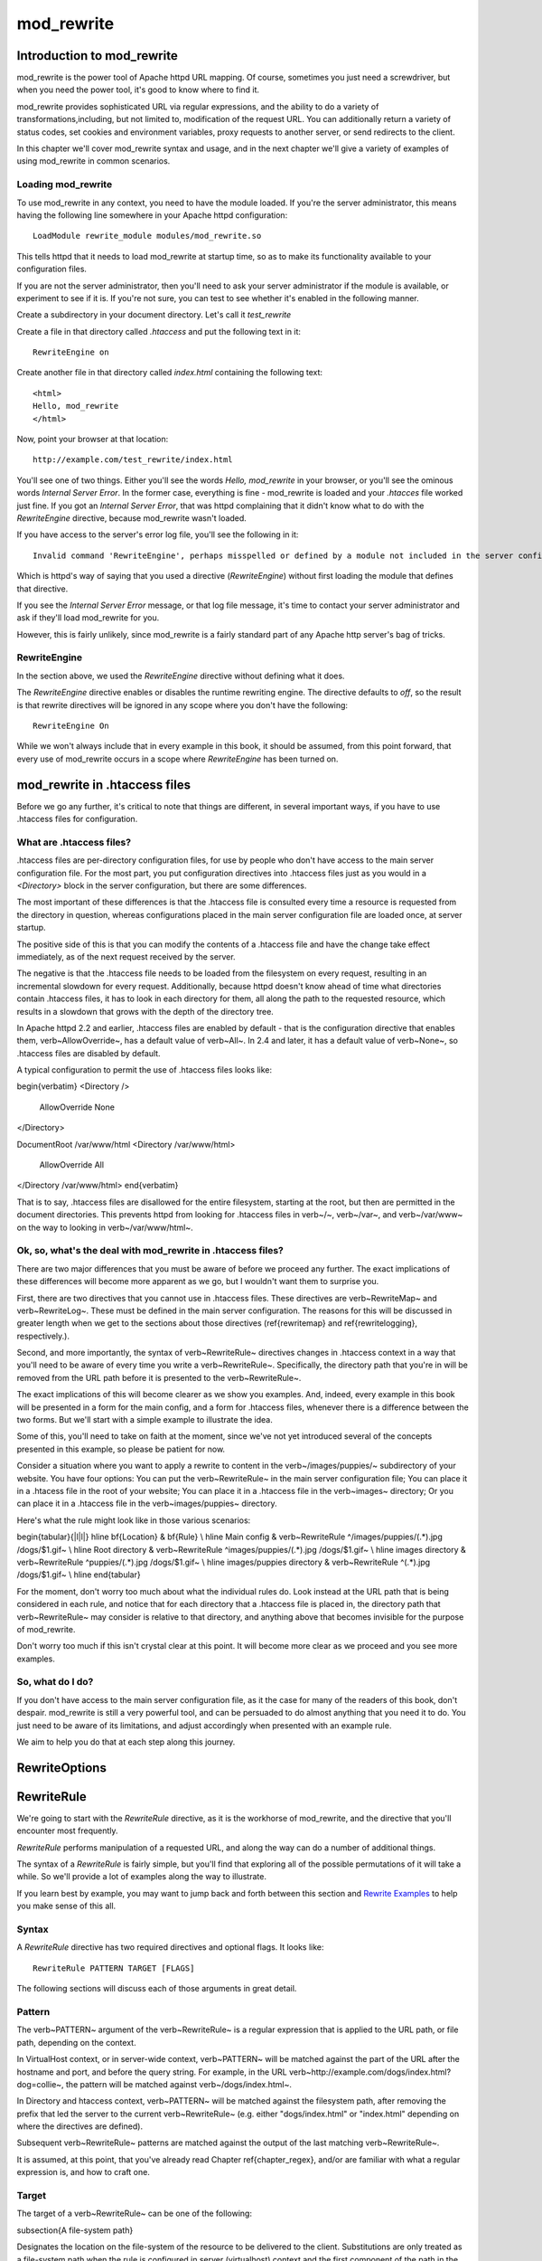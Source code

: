 mod_rewrite
===========

Introduction to mod_rewrite
----------------------------

mod_rewrite is the power tool of Apache httpd URL mapping. Of course, sometimes you just need a screwdriver, but when you need the power tool, it's good to know where to find it.

mod_rewrite provides sophisticated URL via regular expressions, and the ability to do a variety of transformations,including, but not limited to, modification of the request URL. You can additionally return a variety of status codes, set cookies and environment variables, proxy requests to another server, or send redirects to the client.

In this chapter we'll cover mod_rewrite syntax and usage, and in the next chapter we'll give a variety of examples of using mod_rewrite in common scenarios.

Loading mod_rewrite
```````````````````

To use mod_rewrite in any context, you need to have the module loaded. If you're the server administrator, this means having the following line somewhere in your Apache httpd configuration:

::

    LoadModule rewrite_module modules/mod_rewrite.so


This tells httpd that it needs to load mod_rewrite at startup time, so as to make its functionality available to your configuration files.

If you are not the server administrator, then you'll need to ask your server administrator if the module is available, or experiment to see if it is. If you're not sure, you can test to see whether it's enabled in the following manner.

Create a subdirectory in your document directory. Let's call it `test_rewrite`

Create a file in that directory called `.htaccess` and put the following text in it:

::

    RewriteEngine on

Create another file in that directory called `index.html` containing the following text:

::

    <html>
    Hello, mod_rewrite
    </html>

Now, point your browser at that location:

::

    http://example.com/test_rewrite/index.html

You'll see one of two things. Either you'll see the words `Hello, mod_rewrite` in your browser, or you'll see the ominous words `Internal Server Error`. In the former case, everything is fine - mod_rewrite is loaded and your `.htacces` file worked just fine. If you got an `Internal Server Error`, that was httpd complaining that it didn't know what to do with the `RewriteEngine` directive, because mod_rewrite wasn't loaded.

If you have access to the server's error log file, you'll see the following in it:

::

    Invalid command 'RewriteEngine', perhaps misspelled or defined by a module not included in the server configuration


Which is httpd's way of saying that you used a directive (`RewriteEngine`) without first loading the module that defines that directive.

If you see the `Internal Server Error` message, or that log file message, it's time to contact your server administrator and ask if they'll load mod_rewrite for you.

However, this is fairly unlikely, since mod_rewrite is a fairly standard part of any Apache http server's bag of tricks.

RewriteEngine
`````````````

In the section above, we used the `RewriteEngine` directive without defining what it does.

The `RewriteEngine` directive enables or disables the runtime rewriting engine. The directive defaults to `off`, so the result is that rewrite directives will be ignored in any scope where you don't have the following:

::

    RewriteEngine On

While we won't always include that in every example in this book, it should be assumed, from this point forward, that every use of mod_rewrite occurs in a scope where `RewriteEngine` has been turned on.

mod_rewrite in .htaccess files
-------------------------------

.. index:: htaccess files
.. index:: mod_rewrite in .htaccess files

Before we go any further, it's critical to note that things are different, in several important ways, if you have to use .htaccess files for configuration.

What are .htaccess files?
`````````````````````````

.htaccess files are per-directory configuration files, for use by people who don't have access to the main server configuration file. For the most part, you put configuration directives into .htaccess files just as you would in a `<Directory>` block in the server configuration, but there are some differences.

The most important of these differences is that the .htaccess file is consulted every time a resource is requested from the directory in question, whereas configurations placed in the main server configuration file are loaded once, at server startup. 

The positive side of this is that you can modify the contents of a .htaccess file and have the change take effect immediately, as of the next request received by the server.

The negative is that the .htaccess file needs to be loaded from the filesystem on every request, resulting in an incremental slowdown for every request. Additionally, because httpd doesn't know ahead of time what directories contain .htaccess files, it has to look in each directory for them, all along the path to the requested resource, which results in a slowdown that grows with the depth of the directory tree.

In Apache httpd 2.2 and earlier, .htaccess files are enabled by default - that is the configuration directive that enables them, \verb~AllowOverride~, has a default value of \verb~All~. In 2.4 and later, it has a default value of \verb~None~, so .htaccess files are disabled by default.

A typical configuration to permit the use of .htaccess files looks like:

\begin{verbatim}
<Directory />
	AllowOverride None
</Directory>

DocumentRoot /var/www/html
<Directory /var/www/html>
	AllowOverride All
</Directory /var/www/html>
\end{verbatim}

That is to say, .htaccess files are disallowed for the entire filesystem, 
starting at the root, but then are permitted in the document directories.
This prevents httpd from looking for .htaccess files in \verb~/~, \verb~/var~, 
and \verb~/var/www~ on the way to looking in \verb~/var/www/html~.

Ok, so, what's the deal with mod_rewrite in .htaccess files?
`````````````````````````````````````````````````````````````

There are two major differences that you must be aware of before we proceed any further. The exact implications of these differences will become more apparent as we go, but I wouldn't want them to surprise you.

First, there are two directives that you cannot use in .htaccess files. These directives are \verb~RewriteMap~ and \verb~RewriteLog~. These must be defined in the main server configuration. The reasons for this will be discussed in greater length when we get to the sections about those directives (\ref{rewritemap} and \ref{rewritelogging}, respectively.).

Second, and more importantly, the syntax of \verb~RewriteRule~ directives changes in .htaccess context in a way that you'll need to be aware of every time you write a \verb~RewriteRule~. Specifically, the directory path that you're in will be removed from the URL path before it is presented to the \verb~RewriteRule~.

The exact implications of this will become clearer as we show you examples. And, indeed, every example in this book will be presented in a form for the main config, and a form for .htaccess files, whenever there is a difference between the two forms. But we'll start with a simple example to illustrate the idea.

Some of this, you'll need to take on faith at the moment, since we've not yet introduced several of the concepts presented in this example, so please be patient for now.

Consider a situation where you want to apply a rewrite to content in the \verb~/images/puppies/~ subdirectory of your website. You have four options: You can put the \verb~RewriteRule~ in the main server configuration file; You can place it in a .htacess file in the root of your website; You can place it in a .htaccess file in the \verb~images~ directory; Or you can place it in a .htaccess file in the \verb~images/puppies~ directory.

Here's what the rule might look like in those various scenarios:

\begin{tabular}{|l|l|}
\hline \bf{Location} & \bf{Rule} \\ 
\hline Main config & \verb~RewriteRule ^/images/puppies/(.*).jpg /dogs/$1.gif~ \\
\hline Root directory &  \verb~RewriteRule ^images/puppies/(.*).jpg /dogs/$1.gif~ \\ 
\hline images directory &  \verb~RewriteRule ^puppies/(.*).jpg /dogs/$1.gif~ \\ 
\hline images/puppies directory &  \verb~RewriteRule ^(.*).jpg /dogs/$1.gif~ \\  
\hline 
\end{tabular} 

For the moment, don't worry too much about what the individual rules do.
Look instead at the URL path that is being considered in each rule, and
notice that for each directory that a .htaccess file is placed in, the directory path that \verb~RewriteRule~ may consider is relative to that directory, and anything above that becomes invisible for the purpose of mod_rewrite.

Don't worry too much if this isn't crystal clear at this point. It will become more clear as we proceed and you see more examples.

So, what do I do?
`````````````````

If you don't have access to the main server configuration file, as it the case for many of the readers of this book, don't despair. mod_rewrite is still a very powerful tool, and can be persuaded to do almost anything that you need it to do. You just need to be aware of its limitations, and adjust accordingly when presented with an example rule.

We aim to help you do that at each step along this journey.

RewriteOptions
--------------

RewriteRule
-----------

We're going to start with the `RewriteRule` directive, as it is the workhorse of mod_rewrite, and the directive that you'll encounter most frequently.

`RewriteRule` performs manipulation of a requested URL, and along the way can do a number of additional things.

The syntax of a `RewriteRule` is fairly simple, but you'll find that exploring all of the possible permutations of it will take a while. So we'll provide a lot of examples along the way to illustrate.

If you learn best by example, you may want to jump back and forth between this section and `Rewrite Examples`_ to help you make sense of this all.

Syntax
``````

A `RewriteRule` directive has two required directives and optional flags. It looks like:

::

    RewriteRule PATTERN TARGET [FLAGS]

The following sections will discuss each of those arguments in great detail.

Pattern
```````

The \verb~PATTERN~ argument of the \verb~RewriteRule~ is a regular expression that is applied to the URL path, or file path, depending on the context.

In VirtualHost context, or in server-wide context, \verb~PATTERN~ will be matched against the part of the URL after the hostname and port, and before the query string. For example, in the URL \verb~http://example.com/dogs/index.html?dog=collie~, the pattern will be matched against \verb~/dogs/index.html~.

In Directory and htaccess context, \verb~PATTERN~ will be matched against the filesystem path, after removing the prefix that led the server to the current \verb~RewriteRule~ (e.g. either "dogs/index.html" or "index.html" depending on where the directives are defined).

Subsequent \verb~RewriteRule~ patterns are matched against the output of the last matching \verb~RewriteRule~.

It is assumed, at this point, that you've already read Chapter \ref{chapter_regex}, and/or are familiar with what a regular expression is, and how to craft one.

Target
``````

The target of a \verb~RewriteRule~ can be one of the following:

\subsection{A file-system path}

Designates the location on the file-system of the resource to be delivered to the client. Substitutions are only treated as a file-system path when the rule is configured in server (virtualhost) context and the first component of the path in the substitution exists in the file-system

URL-path
''''''''

A DocumentRoot-relative path to the resource to be served. Note that mod_rewrite tries to guess whether you have specified a file-system path or a URL-path by checking to see if the first segment of the path exists at the root of the file-system. For example, if you specify a Substitution string of \verb~/www/file.html~, then this will be treated as a URL-path unless a directory named www exists at the root or your file-system (or, in the case of using rewrites in a .htaccess file, relative to your document root), in which case it will be treated as a file-system path. If you wish other URL-mapping directives (such as Alias) to be applied to the resulting URL-path, use the \verb~[PT]~ flag as described below.

Absolute URL
''''''''''''

If an absolute URL is specified, mod_rewrite checks to see whether the hostname matches the current host. If it does, the scheme and hostname are stripped out and the resulting path is treated as a URL-path. Otherwise, an external redirect is performed for the given URL. To force an external redirect back to the current host, see the \verb~[R]~ flag below.

\- (dash)
'''''''''

A dash indicates that no substitution should be performed (the existing path is passed through untouched). This is used when a flag (see below) needs to be applied without changing the path.

Flags
`````

.. index:: Flags
.. index:: RewrteRule: Flags

Flags modify the behavior of the rule. You may have zero or more flags, and the effect is cumulative. Flags may be repeated where appropriate. For example, you may set several environment variables by using several \verb~[E]~ flags, or set several cookies with multiple \verb~[CO]~ flags. Flags are separated with commas:

::

    [B,C,NC,PT,L]

There are a *lot* of flags. Here they are:

B - escape backreferences
'''''''''''''''''''''''''

.. index:: B flag
.. index:: Rewrite flags! B
.. index:: Flags! B


The `[B]` flag instructs `RewriteRule` to escape non-alphanumeric characters before applying the transformation.

mod_rewrite has to unescape URLs before mapping them, so backreferences are unescaped at the time they are applied. Using the B flag, non-alphanumeric characters in backreferences will be escaped. (See `backreferences`_ for discussion of backreferences.) For example, consider the rule:

::

    RewriteRule ^search/(.*)$ /search.php?term=$1

Given a search term of \verb~'x & y/z'~, a browser will encode it as \verb~'x%20%26%20y%2Fz'~, making the request \verb~'search/x%20%26%20y%2Fz'~. Without the B flag, this rewrite rule will map to \verb~'search.php?term=x & y/z'~, which isn't a valid URL, and so would be encoded as \verb~search.php?term=x%20&y%2Fz=~, which is not what was intended.

With the B flag set on this same rule, the parameters are re-encoded before being passed on to the output URL, resulting in a correct mapping to \verb~/search.php?term=x%20%26%20y%2Fz~.

Note that you may also need to set \verb~AllowEncodedSlashes~ to On to get this particular example to work, as httpd does not allow encoded slashes in URLs, and returns a 404 if it sees one.

This escaping is particularly necessary in a proxy situation, when the backend may break if presented with an unescaped URL.

C - chain
'''''''''

.. index:: C flag
.. index:: Rewrite flags! C
.. index:: Flags! C

The \verb~[C]~ or \verb~[chain]~ flag indicates that the RewriteRule is chained to the next rule. That is, if the rule matches, then it is processed as usual and control moves on to the next rule. However, if it does not match, then the next rule, and any other rules that are chained together, will be skipped.

CO - cookie
'''''''''''

.. index:: CO flag
.. index:: Rewrite flags! CO
.. index:: Flags! CO

The \verb~[CO]~, or \verb~[cookie]~ flag, allows you to set a cookie when a particular RewriteRule matches. The argument consists of three required fields and four optional fields.

The full syntax for the flag, including all attributes, is as follows:

\begin{verbatim}
[CO=NAME:VALUE:DOMAIN:lifetime:path:secure:httponly]
\end{verbatim}

You must declare a name, a value, and a domain for the cookie to be set.

Domain
""""""

The domain for which you want the cookie to be valid. This may be a hostname, such as www.example.com, or it may be a domain, such as .example.com. It must be at least two parts separated by a dot. That is, it may not be merely .com or .net. Cookies of that kind are forbidden by the cookie security model.
You may optionally also set the following values:

Lifetime
""""""""

The time for which the cookie will persist, in minutes.
A value of 0 indicates that the cookie will persist only for the current browser session. This is the default value if none is specified.

Path
""""

The path, on the current website, for which the cookie is valid, such as \verb~/customers/~ or \verb~/files/download/~.
By default, this is set to \verb~/~ - that is, the entire website.

Secure
""""""

If set to secure, true, or 1, the cookie will only be permitted to be translated via secure (https) connections.

httponly
""""""""

If set to HttpOnly, true, or 1, the cookie will have the HttpOnly flag set, which means that the cookie will be inaccessible to JavaScript code on browsers that support this feature.

Example
"""""""

Consider this example:

\begin{verbatim}
RewriteEngine On
RewriteRule ^/index\.html - [CO=frontdoor:yes:.example.com:1440:/]
\end{verbatim}

In the example give, the rule doesn't rewrite the request. The '-' rewrite target tells mod_rewrite to pass the request through unchanged. Instead, it sets a cookie called 'frontdoor' to a value of 'yes'. The cookie is valid for any host in the .example.com domain. It will be set to expire in 1440 minutes (24 hours) and will be returned for all URIs (i.e., for the path '/').

DPI - discardpath
'''''''''''''''''

.. index:: Rewrite flags! DPI
.. index:: DPI flag
.. index:: Flags! DPI

The DPI flag causes the \verb~PATH_INFO~ portion of the rewritten URI to be discarded.

This flag is available in version 2.2.12 and later.

In per-directory context, the URI each \verb~RewriteRule~ compares against is the concatenation of the current values of the URI and \verb~PATH_INFO~.

The current URI can be the initial URI as requested by the client, the result of a previous round of mod_rewrite processing, or the result of a prior rule in the current round of mod_rewrite processing.

In contrast, the \verb~PATH_INFO~ that is appended to the URI before each rule reflects only the value of \verb~PATH_INFO~ before this round of mod_rewrite processing. As a consequence, if large portions of the URI are matched and copied into a substitution in multiple \verb~RewriteRule~ directives, without regard for which parts of the URI came from the current \verb~PATH_INFO~, the final URI may have multiple copies of \verb~PATH_INFO~ appended to it.

Use this flag on any substitution where the \verb~PATH_INFO~ that resulted from the previous mapping of this request to the filesystem is not of interest. This flag permanently forgets the \verb~PATH_INFO~ established before this round of mod_rewrite processing began. \verb~PATH_INFO~ will not be recalculated until the current round of mod_rewrite processing completes. Subsequent rules during this round of processing will see only the direct result of substitutions, without any \verb~PATH_INFO~ appended.

E - env
'''''''

\index{E flag}
\index{Rewrite flags!E}
\label{eflag}

With the \verb~[E]~, or \verb~[env]~ flag, you can set the value of an environment variable. Note that some environment variables may be set after the rule is run, thus unsetting what you have set.

The full syntax for this flag is:

\begin{verbatim}
[E=VAR:VAL] [E=!VAR]
\end{verbatim}

VAL may contain backreferences (See section \ref{backreferences}) (\verb~$N~ or \verb~%N~) which will be expanded.

Using the short form

\begin{verbatim}
[E=VAR]
\end{verbatim}

you can set the environment variable named VAR to an empty value.

The form

\begin{verbatim}
[E=!VAR]
\end{verbatim}

allows to unset a previously set environment variable named VAR.

Environment variables can then be used in a variety of contexts, including CGI programs, other RewriteRule directives, or CustomLog directives.

The following example sets an environment variable called 'image' to a value of '1' if the requested URI is an image file. Then, that environment variable is used to exclude those requests from the access log.

\begin{verbatim}
RewriteRule \.(png|gif|jpg)$ - [E=image:1]
CustomLog logs/access_log combined env=!image
\end{verbatim}

Note that this same effect can be obtained using SetEnvIf. This technique is offered as an example, not as a recommendation.

The \verb~[E]~ flag may be repeated if you want to set more than one environment variable at the same time:

\begin{verbatim}
RewriteRule \.pdf$ [E=document:1,E=pdf:1,E=done]
\end{verbatim}

\subsection{END}
\label{endflag}
\index{Rewrite flags!END}
\index{END flag}

Although the flags are presented here in alphabetical order, it makes more sense to go read the section about the L flag first (\ref{lflag}) and then come back here.

Using the \verb~[END]~ flag terminates not only the current round of rewrite processing (like \verb~[L]~) but also prevents any subsequent rewrite processing from occurring in per-directory (htaccess) context.

This does not apply to new requests resulting from external redirects.

\subsection{F - forbidden}
\label{fflag}
\index{Rewrte flags!F}
\index{F flag}

Using the \verb~[F]~ flag causes the server to return a 403 Forbidden status code to the client. While the same behavior can be accomplished using the Deny directive, this allows more flexibility in assigning a Forbidden status.

The following rule will forbid \verb~.exe~ files from being downloaded from your server.

\begin{verbatim}
RewriteRule \.exe - [F]
\end{verbatim}

This example uses the "-" syntax for the rewrite target, which means that the requested URI is not modified. There's no reason to rewrite to another URI, if you're going to forbid the request.

When using \verb~[F]~, an \verb~[L]~ is implied - that is, the response is returned immediately, and no further rules are evaluated.

\subsection{G - gone}
\label{gflag}
\index{G flag}
\index{Rewrite flags!G}

The \verb~[G]~ flag forces the server to return a 410 Gone status with the response. This indicates that a resource used to be available, but is no longer available.

As with the \verb~[F]~ flag, you will typically use the "-" syntax for the rewrite target when using the \verb~[G]~ flag:

\begin{verbatim}
RewriteRule oldproduct - [G,NC]
\end{verbatim}

When using \verb~[G]~, an \verb~[L]~ is implied - that is, the response is returned immediately, and no further rules are evaluated.

\subsection{H - handler}
\label{hflag}
\index{H flag}
\index{Rewrite flags!H}

Forces the resulting request to be handled with the specified handler. For example, one might use this to force all files without a file extension to be parsed by the php handler:

\begin{verbatim}
RewriteRule !\. - [H=application/x-httpd-php]
\end{verbatim}

The regular expression above - \verb~!\.~ - will match any request that does not contain the literal . character.

This can be also used to force the handler based on some conditions. For example, the following snippet used in per-server context allows .php files to be displayed by mod\_php if they are requested with the .phps extension:

\begin{verbatim}
RewriteRule ^(/source/.+\.php)s$ $1 [H=application/x-httpd-php-source]
\end{verbatim}

The regular expression above - \verb~^(/source/.+\.php)s$~ - will match any request that starts with \verb~/source/~ followed by 1 or n characters followed by \verb~.phps~ literally. The backreference \verb~$1~ referrers to the captured match within parenthesis of the regular expression.

\subsection{L - last}
\label{lflag}
\index{L flag}
\index{Rewrite flags!L}

The \verb~[L]~ flag causes mod_rewrite to stop processing the rule set. In most contexts, this means that if the rule matches, no further rules will be processed. This corresponds to the last command in Perl, or the break command in C. Use this flag to indicate that the current rule should be applied immediately without considering further rules.

If you are using \verb~RewriteRule~ in either .htaccess files or in \verb~<Directory>~ sections, it is important to have some understanding of how the rules are processed. The simplified form of this is that once the rules have been processed, the rewritten request is handed back to the URL parsing engine to do what it may with it. It is possible that as the rewritten request is handled, the .htaccess file or \verb~<Directory>~ section may be encountered again, and thus the ruleset may be run again from the start. Most commonly this will happen if one of the rules causes a redirect - either internal or external - causing the request process to start over.

It is therefore important, if you are using \verb~RewriteRule~ directives in one of these contexts, that you take explicit steps to avoid rules looping, and not count solely on the \verb~[L]~ flag to terminate execution of a series of rules, as shown below.

An alternative flag, \verb~[END]~, can be used to terminate not only the current round of rewrite processing but prevent any subsequent rewrite processing from occurring in per-directory (htaccess) context. This does not apply to new requests resulting from external redirects.

The example given here will rewrite any request to index.php, giving the original request as a query string argument to \verb~index.php~, however, the \verb~RewriteCond~ ensures that if the request is already for index.php, the \verb~RewriteRule~ will be skipped.

\begin{verbatim}
RewriteBase /
RewriteCond %{REQUEST_URI} !=/index.php
RewriteRule ^(.*) /index.php?req=$1 [L,PT]
\end{verbatim}

\subsection{N - next}
\label{nflag}
\index{N flag}
\index{Rewrite flags!N}

The \verb~[N]~ flag causes the ruleset to start over again from the top, using the result of the ruleset so far as a starting point. Use with extreme caution, as it may result in loop.

The \verb~[N]~ flag could be used, for example, if you wished to replace a certain string or letter repeatedly in a request. The example shown here will replace A with B everywhere in a request, and will continue doing so until there are no more As to be replaced.

\begin{verbatim}
RewriteRule (.*)A(.*) $1B$2 [N]
\end{verbatim}

You can think of this as a while loop: While this pattern still matches (i.e., while the URI still contains an A), perform this substitution (i.e., replace the A with a B).

\subsection{NC - nocase}
\label{ncflag}
\index{NC flag}
\index{Rewrite flags!NC}

Use of the \verb~[NC]~ flag causes the \verb~RewriteRule~ to be matched in a case-insensitive manner. That is, it doesn't care whether letters appear as upper-case or lower-case in the matched URI.

In the example below, any request for an image file will be proxied to your dedicated image server. The match is case-insensitive, so that .jpg and .JPG files are both acceptable, for example.

\begin{verbatim}
RewriteRule (.*\.(jpg|gif|png))$ http://images.example.com$1 [P,NC]
\end{verbatim}

\subsection{NE - noescape}
\label{neflag}
\index{NE flag}
\index{Rewrite flag!NE}

By default, special characters, such as \verb~\&~ and \verb~?~, for example, will be converted to their hexcode equivalent. Using the \verb~[NE]~ flag prevents that from happening.

\begin{verbatim}
RewriteRule ^/anchor/(.+) /bigpage.html#$1 [NE,R]
\end{verbatim}

The above example will redirect \verb~/anchor/xyz~ to \verb~/bigpage.html#xyz~. Omitting the \verb~[NE]~ will result in the \verb~#~ being converted to its hexcode equivalent, \verb~%23~, which will then result in a 404 Not Found error condition.

\subsection{NS - nosubreq}
\label{nsflag}
\index{NS flag}
\index{Rewrite flag!NS}

Use of the \verb~[NS]~ flag prevents the rule from being used on subrequests. For example, a page which is included using an SSI (Server Side Include) is a subrequest, and you may want to avoid rewrites happening on those subrequests. Also, when mod\_dir tries to find out information about possible directory default files (such as index.html files), this is an internal subrequest, and you often want to avoid rewrites on such subrequests. On subrequests, it is not always useful, and can even cause errors, if the complete set of rules are applied. Use this flag to exclude problematic rules.

To decide whether or not to use this rule: if you prefix URLs with CGI-scripts, to force them to be processed by the CGI-script, it's likely that you will run into problems (or significant overhead) on sub-requests. In these cases, use this flag.

Images, javascript files, or css files, loaded as part of an HTML page, are not subrequests - the browser requests them as separate HTTP requests.

\subsection{P - proxy}
\label{pflag}
\index{P flag}
\index{Rewrite flag!P}

Use of the \verb~[P]~ flag causes the request to be handled by mod\_proxy, and handled via a proxy request. For example, if you wanted all image requests to be handled by a back-end image server, you might do something like the following:

\begin{verbatim}
RewriteRule /(.*)\.(jpg|gif|png)$ http://images.example.com/$1.$2 [P]
\end{verbatim}

Use of the \verb~[P]~ flag implies \verb~[L]~. That is, the request is immediately pushed through the proxy, and any following rules will not be considered.

You must make sure that the substitution string is a valid URI (typically starting with \verb~http://hostname~ ) which can be handled by the mod\_proxy. If not, you will get an error from the proxy module. Use this flag to achieve a more powerful implementation of the \verb~ProxyPass~ directive, to map remote content into the namespace of the local server.

\subsubsection{Security Warning}

Take care when constructing the target URL of the rule, considering the security impact from allowing the client influence over the set of URLs to which your server will act as a proxy. Ensure that the scheme and hostname part of the URL is either fixed, or does not allow the client undue influence.

\subsubsection{Performance warning}

Using this flag triggers the use of mod\_proxy, without handling of persistent connections. This means the performance of your proxy will be better if you set it up with \verb~ProxyPass~ or \verb~ProxyPassMatch~

This is because this flag triggers the use of the default worker, which does not handle connection pooling.
Avoid using this flag and prefer those directives, whenever you can.

Note: mod\_proxy must be enabled in order to use this flag.

See Chapter \ref{chapter_proxy} for a more thorough treatment of proxying.

\subsection{PT - passthrough}
\label{ptflag}
\index{PT flag}
\index{Rewrite flag!PT}

The target (or substitution string) in a \verb~RewriteRule~ is assumed to be a file path, by default. The use of the \verb~[PT]~ flag causes it to be treated as a URI instead. That is to say, the use of the \verb~[PT]~ flag causes the result of the \verb~RewriteRule~ to be passed back through URL mapping, so that location-based mappings, such as \verb~Alias~, \verb~Redirect~, or \verb~ScriptAlias~, for example, might have a chance to take effect.

If, for example, you have an \verb~Alias~ for \verb~/icons~, and have a \verb~RewriteRule~ pointing there, you should use the \verb~[PT]~ flag to ensure that the \verb~Alias~ is evaluated.

\begin{verbatim}
Alias /icons /usr/local/apache/icons
RewriteRule /pics/(.+)\.jpg$ /icons/$1.gif [PT]
\end{verbatim}

Omission of the \verb~[PT]~ flag in this case will cause the \verb~Alias~ to be ignored, resulting in a 'File not found' error being returned.

The \verb~[PT]~ flag implies the \verb~[L]~ flag: rewriting will be stopped in order to pass the request to the next phase of processing.

Note that the \verb~[PT]~ flag is implied in per-directory contexts such as \verb~<Directory>~ sections or in .htaccess files. The only way to circumvent that is to rewrite to -.

\subsection{QSA - qsappend}
\label{qsaflag}
\index{QSA flag}
\index{Rewrite flag!QSA}

When the replacement URI contains a query string, the default behavior of RewriteRule is to discard the existing query string, and replace it with the newly generated one. Using the \verb~[QSA]~ flag causes the query strings to be combined.

Consider the following rule:

\begin{verbatim}
RewriteRule /pages/(.+) /page.php?page=$1 [QSA]
\end{verbatim}

With the \verb~[QSA]~ flag, a request for \verb~/pages/123?one=two~ will be mapped to \verb~/page.php?page=123&one=two~. Without the \verb~[QSA]~ flag, that same request will be mapped to \verb~/page.php?page=123~ - that is, the existing query string will be discarded.

\subsection{QSD - qsdiscard}
\label{qsdflag}
\index{QSD flag}
\index{Rewrite flag!QSD}


When the requested URI contains a query string, and the target URI does not, the default behavior of \verb~RewriteRule~ is to copy that query string to the target URI. Using the \verb~[QSD]~ flag causes the query string to be discarded.

This flag is available in version 2.4.0 and later.

Using \verb~[QSD]~ and \verb~[QSA]~ together will result in \verb~[QSD]~ taking precedence.

If the target URI has a query string, the default behavior will be observed - that is, the original query string will be discarded and replaced with the query string in the \verb~RewriteRule~ target URI.


\subsection{R - redirect}
\label{rflag}
\index{R flag}
\index{Rewrite flag!R}

Use of the \verb~[R]~ flag causes a HTTP redirect to be issued to the browser. If a fully-qualified URL is specified (that is, including \verb~http://servername/~) then a redirect will be issued to that location. Otherwise, the current protocol, servername, and port number will be used to generate the URL sent with the redirect.

Any valid HTTP response status code may be specified, using the syntax \verb~[R=305]~, with a 302 status code being used by default if none is specified. The status code specified need not necessarily be a redirect (3xx) status code. However, if a status code is outside the redirect range (300-399) then the substitution string is dropped entirely, and rewriting is stopped as if the L were used.

In addition to response status codes, you may also specify redirect status using their symbolic names: temp (default), permanent, or seeother.

You will almost always want to use \verb~[R]~ in conjunction with \verb~[L]~ (that is, use \verb~[R,L]~) because on its own, the \verb~[R]~ flag prepends \verb~http://thishost[:thisport]~ to the URI, but then passes this on to the next rule in the ruleset, which can often result in 'Invalid URI in request' warnings.

\subsection{S - skip}
\label{sflag}
\index{S flag}
\index{Rewrite flag!S}

The \verb~[S]~ flag is used to skip rules that you don't want to run. The syntax of the skip flag is \verb~[S=N]~, where N signifies the number of rules to skip (provided the RewriteRule and any preceding RewriteCond directives match). This can be thought of as a goto statement in your rewrite ruleset. In the following example, we only want to run the RewriteRule if the requested URI doesn't correspond with an actual file.

\begin{verbatim}
# Is the request for a non-existent file?
RewriteCond %{REQUEST_FILENAME} !-f
RewriteCond %{REQUEST_FILENAME} !-d
# If so, skip these two RewriteRules
RewriteRule .? - [S=2]

RewriteRule (.*\.gif) images.php?$1
RewriteRule (.*\.html) docs.php?$1
\end{verbatim}

This technique is useful because a \verb~RewriteCond~ only applies to the \verb~RewriteRule~ immediately following it. Thus, if you want to make a \verb~RewriteCond~ apply to several \verb~RewriteRule~s, one possible technique is to negate those conditions and add a \verb~RewriteRule~ with a \verb~[Skip]~ flag. You can use this to make pseudo if-then-else constructs: The last rule of the then-clause becomes skip=N, where N is the number of rules in the else-clause:

\begin{verbatim}
# Does the file exist?
RewriteCond %{REQUEST_FILENAME} !-f
RewriteCond %{REQUEST_FILENAME} !-d
# Create an if-then-else construct by skipping 3 lines if we meant to go to the "else" stanza.
RewriteRule .? - [S=3]

# IF the file exists, then:
    RewriteRule (.*\.gif) images.php?$1
    RewriteRule (.*\.html) docs.php?$1
    # Skip past the "else" stanza.
    RewriteRule .? - [S=1]
# ELSE...
    RewriteRule (.*) 404.php?file=$1
# END
\end{verbatim}

It is probably easier to accomplish this kind of configuration using the \verb~<If>~, \verb~<ElseIf>~, and \verb~<Else>~ directives instead. (See \ref{if}.)

\subsection{T - type}
\label{tflag}
\index{T flag}
\index{Rewrite flag!T}

Sets the MIME type with which the resulting response will be sent. This has the same effect as the \verb~AddType~ directive.

For example, you might use the following technique to serve Perl source code as plain text, if requested in a particular way:

\begin{verbatim}
# Serve .pl files as plain text
RewriteRule \.pl$ - [T=text/plain]
\end{verbatim}

Or, perhaps, if you have a camera that produces jpeg images without file extensions, you could force those images to be served with the correct MIME type by virtue of their file names:

\begin{verbatim}
# Files with 'IMG' in the name are jpg images.
RewriteRule IMG - [T=image/jpg]
\end{verbatim}

Please note that this is a trivial example, and could be better done using \verb~<FilesMatch>~ instead. Always consider the alternate solutions to a problem before resorting to rewrite, which will invariably be a less efficient solution than the alternatives.

If used in per-directory context, use only - (dash) as the substitution for the entire round of mod_rewrite processing, otherwise the MIME-type set with this flag is lost due to an internal re-processing (including subsequent rounds of mod_rewrite processing). The L flag can be useful in this context to end the current round of mod_rewrite processing.

\section{Per-directory rewrites}

The rewrite engine may be used in .htaccess files and in <Directory> sections, with some additional complexity.
To enable the rewrite engine in this context, you need to set "RewriteEngine On" and "Options FollowSymLinks" must be enabled. If your administrator has disabled override of FollowSymLinks for a user's directory, then you cannot use the rewrite engine. This restriction is required for security reasons.

When using the rewrite engine in .htaccess files the per-directory prefix (which always is the same for a specific directory) is automatically removed for the RewriteRule pattern matching and automatically added after any relative (not starting with a slash or protocol name) substitution encounters the end of a rule set. See the RewriteBase directive for more information regarding what prefix will be added back to relative substitutions.

If you wish to match against the full URL-path in a per-directory (htaccess) RewriteRule, use the \verb~%{REQUEST_URI}~ variable in a RewriteCond.

The removed prefix always ends with a slash, meaning the matching occurs against a string which never has a leading slash. Therefore, a Pattern containing \verb~^/~ never matches in per-directory context.

Although rewrite rules are syntactically permitted in \verb~<Location>~ and \verb~<Files>~ sections, this should never be necessary and is unsupported.

\section{The Query String}

Many scenarios that come up on the support channels call for modifying a request based on the query string (the bit of a URL following a ?). This is not something \verb~RewriteRule~ can do, and requires the services of the \verb~RewriteCond~ directive. See Chapter \ref{rewritecond}.

\section{RewriteBase}

\chapter{RewriteCond}
\label{rewritecond}
\index{RewriteCond}

The \verb~RewriteCond~ directive attaches additional conditions on a \verb~RewriteRule~, and may also set backreferences that may be used in the rewrite target.



\chapter{RewriteMap}
\label{chapter_rewritemap}
\index{RewriteMap}

The \verb~RewriteMap~ directive gives you a way to call external mapping routines to simplify your \verb~RewriteRule~s. This external mapping can be a flat text file containing one-to-one mappings, or a database, or a script that produces mapping rules, or a variety of other similar things. In this chapter we'll discuss how to use a \verb~RewriteMap~ in a \verb~RewriteRule~ or \verb~RewriteCond~.

\section{Creating a RewriteMap}

The \verb~RewriteMap~ directive creates an alias which you can then invoke in either a \verb~RewriteRule~ or \verb~RewriteCond~ directive. You can think of it as defining a function that you can call later on.

The syntax of the \verb~RewriteMap~ directive is as follows:

\begin{verbatim}
RewriteMap MapName MapType:MapSource
\end{verbatim}

\textbf{MapName}: The name of the 'function' that you're creating

\textbf{MapType}: The type of the map. The various available map types are discussed below.

\textbf{MapSource}: The location from which the map definition will be obtained, such as a file, database query, or predefined function.

The \verb~RewriteMap~ directive must be used either in virtualhost context, or in global server context. This is because a \verb~RewriteMap~ is loaded at server startup time, rather than at request time, and, as such, cannot be specified in a \verb~.htaccess~ file.

\section{Using a RewriteMap}

Once you have defined a \verb~RewriteMap~, you can then use it in a \verb~RewriteRule~ or \verb~RewriteCond~ as follows:

\begin{verbatim}
RewriteMap examplemap txt:/path/to/file/map.txt
RewriteRule ^/ex/(.*) ${examplemap:$1}
\end{verbatim}

Note in this example that the \verb~RewriteMap~, named 'examplemap', is passed an argument, \verb~$1~, which is captured by the \verb~RewriteRule~ pattern. It can also be passed an argument of another known variable. For example, if you wanted to invoke the \verb~examplemap~ map on the entire requested URI, you could use the variable \verb~ %{REQUEST_URI}~ rather than \verb~$1~ in your invocation:

\begin{verbatim}
RewriteRule ^ ${examplemap:%{REQUEST_URI}}
\end{verbatim}

TODO: DEFAULT RESULT

\section{RewriteMap Types}

There are a number of different map types which may be used in a \verb~RewriteMap~.

\subsection{int}
\label{rewritemap_int}
\index{RewriteMap!int}

An \verb~int~ map type is an internal function, pre-defined by \verb~mod_rewrite~ itself. There are four such functions:

\subsubsection{toupper}

The \verb~toupper~ internal function converts the provided argument text to all upper case characters.

\begin{verbatim}
# Convert any lower-case request to upper case and redirect
RewriteMap uc int:toupper
RewriteRule (.*?[a-z]+.*) ${uc:$1} [R=301]
\end{verbatim}

\subsubsection{tolower}

The \verb~tolower~ is the opposite of \verb~toupper~, converting any argument text to lower case characters.

\begin{verbatim}
# Convert any upper-case request to lower case and redirect
RewriteMap lc int:tolower
RewriteRule (.*?[A-Z]+.*) ${lc:$1} [R=301]
\end{verbatim}

\subsubsection{escape}
\subsubsection{unescape}

\subsection{txt}
\label{rewritemap_txt}
\index{RewriteMap!txt}

A \verb~txt~ map defines a one-to-one mapping from argument to target.

\subsection{rnd}
\label{rewritemap_rnd}
\index{RewriteMap!rnd}

A \verb~rnd~ map will randomly select one value from the specified text file.

\subsection{dbm}
\label{rewritemap_dbm}
\index{RewriteMap!dbm}

\subsection{prg}
\label{rewritemap_prg}
\index{RewriteMap!prg}

\subsection{dbd}
\label{rewritemap_dbd}
\index{RewriteMap!dbd}

mod_rewrite logging and debugging
---------------------------------

.. _Logging:
.. index:: Logging

Logging
```````

Exactly how you turn on logging for mod_rewrite will depend on what version of the Apache http server you are running. Logging got some updates in the 2.4 release of the server, and the rewrite log was one of the changes that happened at that time.

If you're not sure what version you're running, you can get the ``httpd`` binary to tell you with the ``-v`` flag:

::

    httpd -v

2.2 and earlier
'''''''''''''''

TODO: Discussion of why you can't use RewriteLog in .htaccess files

2.4 and later
'''''''''''''

TODO: Discussion of why you can't use rewrite logging in .htaccess files.

Debugging rewrite rules
```````````````````````


Rewrite Examples
----------------

This chapter presents a cookbook of common examples of how you'll use mod_rewrite in the real world. Each example is presented as a problem statement, a solution, and then a discussion of the solution and possible alternatives.

This chapter is likely to evolve over time, and so you are encouraged to check back at \verb~http://rewrite.rcbowen.com/~ frequently for updates.

